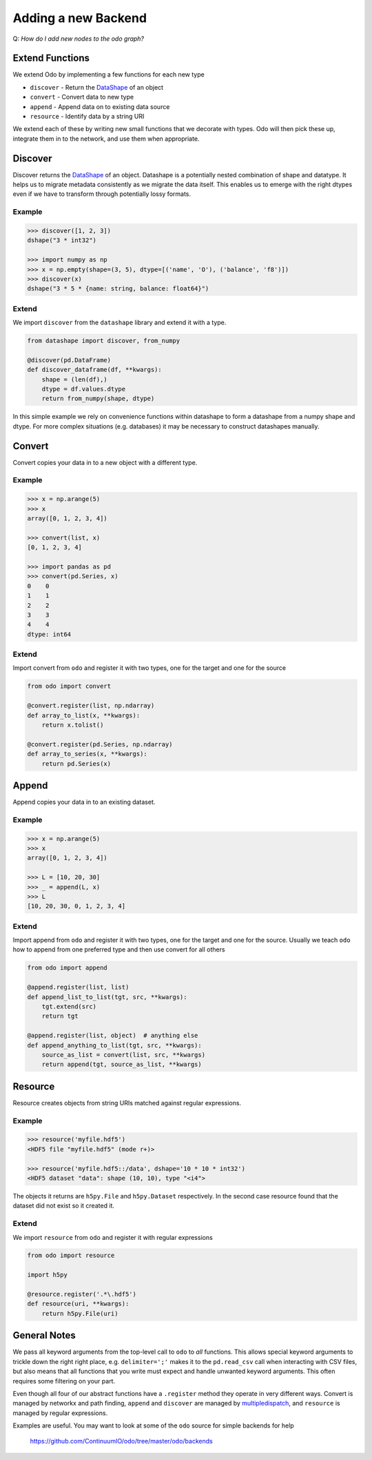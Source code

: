 Adding a new Backend
====================

Q: *How do I add new nodes to the odo graph?*


Extend Functions
----------------

We extend Odo by implementing a few functions for each new type

*  ``discover`` - Return the DataShape_ of an object
*  ``convert`` - Convert data to new type
*  ``append`` - Append data on to existing data source
*  ``resource`` - Identify data by a string URI

We extend each of these by writing new small functions that we decorate with
types.  Odo will then pick these up, integrate them in to the network, and use
them when appropriate.

Discover
--------

Discover returns the DataShape_ of an object.  Datashape is a potentially
nested combination of shape and datatype.  It helps us to migrate metadata
consistently as we migrate the data itself.  This enables us to emerge with the
right dtypes even if we have to transform through potentially lossy formats.

Example
```````

.. code-block:: python

    >>> discover([1, 2, 3])
    dshape("3 * int32")

    >>> import numpy as np
    >>> x = np.empty(shape=(3, 5), dtype=[('name', 'O'), ('balance', 'f8')])
    >>> discover(x)
    dshape("3 * 5 * {name: string, balance: float64}")

Extend
``````

We import ``discover`` from the ``datashape`` library and extend it with a
type.

.. code-block:: python

   from datashape import discover, from_numpy

   @discover(pd.DataFrame)
   def discover_dataframe(df, **kwargs):
       shape = (len(df),)
       dtype = df.values.dtype
       return from_numpy(shape, dtype)

In this simple example we rely on convenience functions within datashape to
form a datashape from a numpy shape and dtype.  For more complex situations
(e.g. databases) it may be necessary to construct datashapes manually.


Convert
-------

Convert copies your data in to a new object with a different type.

Example
```````

.. code-block:: python

    >>> x = np.arange(5)
    >>> x
    array([0, 1, 2, 3, 4])

    >>> convert(list, x)
    [0, 1, 2, 3, 4]

    >>> import pandas as pd
    >>> convert(pd.Series, x)
    0    0
    1    1
    2    2
    3    3
    4    4
    dtype: int64

Extend
``````

Import convert from ``odo`` and register it with two types, one for the target
and one for the source

.. code-block:: python

   from odo import convert

   @convert.register(list, np.ndarray)
   def array_to_list(x, **kwargs):
       return x.tolist()

   @convert.register(pd.Series, np.ndarray)
   def array_to_series(x, **kwargs):
       return pd.Series(x)


Append
------

Append copies your data in to an existing dataset.

Example
```````

.. code-block:: python

    >>> x = np.arange(5)
    >>> x
    array([0, 1, 2, 3, 4])

    >>> L = [10, 20, 30]
    >>> _ = append(L, x)
    >>> L
    [10, 20, 30, 0, 1, 2, 3, 4]

Extend
``````

Import append from ``odo`` and register it with two types, one for the target
and one for the source.  Usually we teach ``odo`` how to append from one
preferred type and then use convert for all others

.. code-block:: python

   from odo import append

   @append.register(list, list)
   def append_list_to_list(tgt, src, **kwargs):
       tgt.extend(src)
       return tgt

   @append.register(list, object)  # anything else
   def append_anything_to_list(tgt, src, **kwargs):
       source_as_list = convert(list, src, **kwargs)
       return append(tgt, source_as_list, **kwargs)


Resource
--------

Resource creates objects from string URIs matched against regular expressions.

Example
```````

.. code-block:: python

   >>> resource('myfile.hdf5')
   <HDF5 file "myfile.hdf5" (mode r+)>

   >>> resource('myfile.hdf5::/data', dshape='10 * 10 * int32')
   <HDF5 dataset "data": shape (10, 10), type "<i4">

The objects it returns are ``h5py.File`` and ``h5py.Dataset`` respectively.  In
the second case resource found that the dataset did not exist so it created it.

Extend
``````

We import ``resource`` from ``odo`` and register it with regular expressions

.. code-block:: python

   from odo import resource

   import h5py

   @resource.register('.*\.hdf5')
   def resource(uri, **kwargs):
       return h5py.File(uri)


General Notes
-------------

We pass all keyword arguments from the top-level call to ``odo`` to *all*
functions.  This allows special keyword arguments to trickle down the right
right place, e.g. ``delimiter=';'`` makes it to the ``pd.read_csv`` call when
interacting with CSV files, but also means that all functions that you write
must expect and handle unwanted keyword arguments.  This often requires some
filtering on your part.

Even though all four of our abstract functions have a ``.register`` method they
operate in very different ways.  Convert is managed by networkx and path
finding, ``append`` and ``discover`` are managed by multipledispatch_, and
``resource`` is managed by regular expressions.

Examples are useful.  You may want to look at some of the ``odo`` source for
simple backends for help

    https://github.com/ContinuumIO/odo/tree/master/odo/backends

.. _DataShape : datashape.html
.. _multipledispatch: http://github.com/mrocklin/multipledispatch
